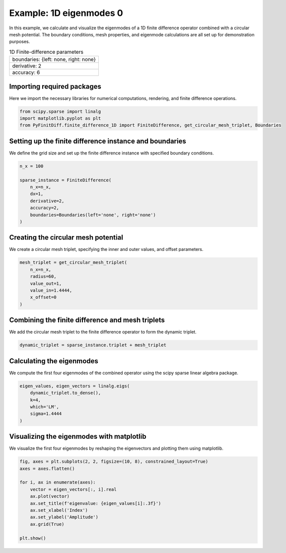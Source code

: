 
.. DO NOT EDIT.
.. THIS FILE WAS AUTOMATICALLY GENERATED BY SPHINX-GALLERY.
.. TO MAKE CHANGES, EDIT THE SOURCE PYTHON FILE:
.. "gallery/eigenmodes_1d/example_0.py"
.. LINE NUMBERS ARE GIVEN BELOW.

.. only:: html

    .. note::
        :class: sphx-glr-download-link-note

        :ref:`Go to the end <sphx_glr_download_gallery_eigenmodes_1d_example_0.py>`
        to download the full example code

.. rst-class:: sphx-glr-example-title

.. _sphx_glr_gallery_eigenmodes_1d_example_0.py:


Example: 1D eigenmodes 0
========================

In this example, we calculate and visualize the eigenmodes of a 1D finite difference operator combined
with a circular mesh potential. The boundary conditions, mesh properties, and eigenmode calculations
are all set up for demonstration purposes.

.. GENERATED FROM PYTHON SOURCE LINES 12-19

.. list-table:: 1D Finite-difference parameters
   :widths: 25
   :header-rows: 0

   * - boundaries: {left: none, right: none}
   * - derivative: 2
   * - accuracy: 6

.. GENERATED FROM PYTHON SOURCE LINES 21-24

Importing required packages
---------------------------
Here we import the necessary libraries for numerical computations, rendering, and finite difference operations.

.. GENERATED FROM PYTHON SOURCE LINES 24-29

.. code-block:: python3


    from scipy.sparse import linalg
    import matplotlib.pyplot as plt
    from PyFinitDiff.finite_difference_1D import FiniteDifference, get_circular_mesh_triplet, Boundaries








.. GENERATED FROM PYTHON SOURCE LINES 30-33

Setting up the finite difference instance and boundaries
---------------------------------------------------------
We define the grid size and set up the finite difference instance with specified boundary conditions.

.. GENERATED FROM PYTHON SOURCE LINES 33-44

.. code-block:: python3


    n_x = 100

    sparse_instance = FiniteDifference(
        n_x=n_x,
        dx=1,
        derivative=2,
        accuracy=2,
        boundaries=Boundaries(left='none', right='none')
    )








.. GENERATED FROM PYTHON SOURCE LINES 45-48

Creating the circular mesh potential
-------------------------------------
We create a circular mesh triplet, specifying the inner and outer values, and offset parameters.

.. GENERATED FROM PYTHON SOURCE LINES 48-57

.. code-block:: python3


    mesh_triplet = get_circular_mesh_triplet(
        n_x=n_x,
        radius=60,
        value_out=1,
        value_in=1.4444,
        x_offset=0
    )








.. GENERATED FROM PYTHON SOURCE LINES 58-61

Combining the finite difference and mesh triplets
--------------------------------------------------
We add the circular mesh triplet to the finite difference operator to form the dynamic triplet.

.. GENERATED FROM PYTHON SOURCE LINES 61-64

.. code-block:: python3


    dynamic_triplet = sparse_instance.triplet + mesh_triplet








.. GENERATED FROM PYTHON SOURCE LINES 65-68

Calculating the eigenmodes
---------------------------
We compute the first four eigenmodes of the combined operator using the scipy sparse linear algebra package.

.. GENERATED FROM PYTHON SOURCE LINES 68-76

.. code-block:: python3


    eigen_values, eigen_vectors = linalg.eigs(
        dynamic_triplet.to_dense(),
        k=4,
        which='LM',
        sigma=1.4444
    )








.. GENERATED FROM PYTHON SOURCE LINES 77-80

Visualizing the eigenmodes with matplotlib
-------------------------------------------
We visualize the first four eigenmodes by reshaping the eigenvectors and plotting them using matplotlib.

.. GENERATED FROM PYTHON SOURCE LINES 80-93

.. code-block:: python3


    fig, axes = plt.subplots(2, 2, figsize=(10, 8), constrained_layout=True)
    axes = axes.flatten()

    for i, ax in enumerate(axes):
        vector = eigen_vectors[:, i].real
        ax.plot(vector)
        ax.set_title(f'eigenvalue: {eigen_values[i]:.3f}')
        ax.set_xlabel('Index')
        ax.set_ylabel('Amplitude')
        ax.grid(True)

    plt.show()



.. image-sg:: /gallery/eigenmodes_1d/images/sphx_glr_example_0_001.png
   :alt: eigenvalue: 1.442+0.000j, eigenvalue: 1.435+0.000j, eigenvalue: 1.422+0.000j, eigenvalue: 1.405+0.000j
   :srcset: /gallery/eigenmodes_1d/images/sphx_glr_example_0_001.png
   :class: sphx-glr-single-img






.. rst-class:: sphx-glr-timing

   **Total running time of the script:** (0 minutes 0.539 seconds)


.. _sphx_glr_download_gallery_eigenmodes_1d_example_0.py:

.. only:: html

  .. container:: sphx-glr-footer sphx-glr-footer-example




    .. container:: sphx-glr-download sphx-glr-download-python

      :download:`Download Python source code: example_0.py <example_0.py>`

    .. container:: sphx-glr-download sphx-glr-download-jupyter

      :download:`Download Jupyter notebook: example_0.ipynb <example_0.ipynb>`


.. only:: html

 .. rst-class:: sphx-glr-signature

    `Gallery generated by Sphinx-Gallery <https://sphinx-gallery.github.io>`_
